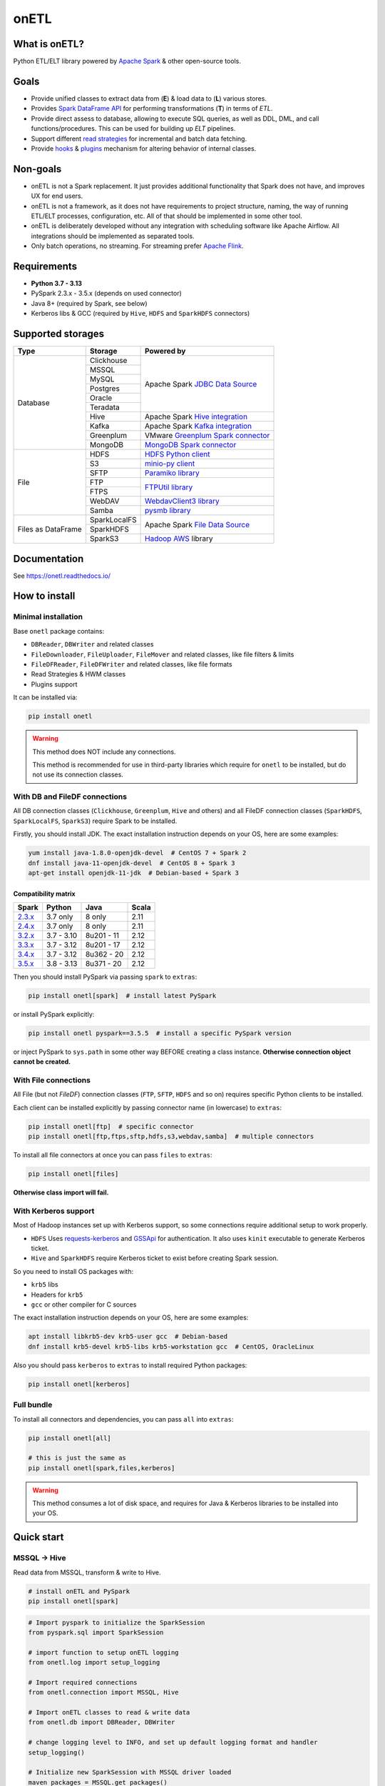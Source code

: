 .. _readme:

onETL
=====

|Repo Status| |PyPI Latest Release| |PyPI License| |PyPI Python Version| |PyPI Downloads|
|Documentation| |CI Status| |Test Coverage| |pre-commit.ci Status|

.. |Repo Status| image:: https://www.repostatus.org/badges/latest/active.svg
    :alt: Repo status - Active
    :target: https://github.com/MobileTeleSystems/onetl
.. |PyPI Latest Release| image:: https://img.shields.io/pypi/v/onetl
    :alt: PyPI - Latest Release
    :target: https://pypi.org/project/onetl/
.. |PyPI License| image:: https://img.shields.io/pypi/l/onetl.svg
    :alt: PyPI - License
    :target: https://github.com/MobileTeleSystems/onetl/blob/develop/LICENSE.txt
.. |PyPI Python Version| image:: https://img.shields.io/pypi/pyversions/onetl.svg
    :alt: PyPI - Python Version
    :target: https://pypi.org/project/onetl/
.. |PyPI Downloads| image:: https://img.shields.io/pypi/dm/onetl
    :alt: PyPI - Downloads
    :target: https://pypi.org/project/onetl/
.. |Documentation| image:: https://readthedocs.org/projects/onetl/badge/?version=stable
    :alt: Documentation - ReadTheDocs
    :target: https://onetl.readthedocs.io/
.. |CI Status| image:: https://github.com/MobileTeleSystems/onetl/workflows/Tests/badge.svg
    :alt: Github Actions - latest CI build status
    :target: https://github.com/MobileTeleSystems/onetl/actions
.. |Test Coverage| image:: https://codecov.io/gh/MobileTeleSystems/onetl/branch/develop/graph/badge.svg?token=RIO8URKNZJ
    :alt: Test coverage - percent
    :target: https://codecov.io/gh/MobileTeleSystems/onetl
.. |pre-commit.ci Status| image:: https://results.pre-commit.ci/badge/github/MobileTeleSystems/onetl/develop.svg
    :alt: pre-commit.ci - status
    :target: https://results.pre-commit.ci/latest/github/MobileTeleSystems/onetl/develop

|Logo|

.. |Logo| image:: https://raw.githubusercontent.com/MobileTeleSystems/onetl/0.13.4/docs/_static/logo_wide.svg
    :alt: onETL logo
    :target: https://github.com/MobileTeleSystems/onetl

What is onETL?
--------------

Python ETL/ELT library powered by `Apache Spark <https://spark.apache.org/>`_ & other open-source tools.

Goals
-----

* Provide unified classes to extract data from (**E**) & load data to (**L**) various stores.
* Provides `Spark DataFrame API <https://spark.apache.org/docs/latest/api/python/reference/pyspark.sql/api/pyspark.sql.DataFrame.html>`_ for performing transformations (**T**) in terms of *ETL*.
* Provide direct assess to database, allowing to execute SQL queries, as well as DDL, DML, and call functions/procedures. This can be used for building up *ELT* pipelines.
* Support different `read strategies <https://onetl.readthedocs.io/en/stable/strategy/index.html>`_ for incremental and batch data fetching.
* Provide `hooks <https://onetl.readthedocs.io/en/stable/hooks/index.html>`_ & `plugins <https://onetl.readthedocs.io/en/stable/plugins.html>`_ mechanism for altering behavior of internal classes.

Non-goals
---------

* onETL is not a Spark replacement. It just provides additional functionality that Spark does not have, and improves UX for end users.
* onETL is not a framework, as it does not have requirements to project structure, naming, the way of running ETL/ELT processes, configuration, etc. All of that should be implemented in some other tool.
* onETL is deliberately developed without any integration with scheduling software like Apache Airflow. All integrations should be implemented as separated tools.
* Only batch operations, no streaming. For streaming prefer `Apache Flink <https://flink.apache.org/>`_.

Requirements
------------

* **Python 3.7 - 3.13**
* PySpark 2.3.x - 3.5.x (depends on used connector)
* Java 8+ (required by Spark, see below)
* Kerberos libs & GCC (required by ``Hive``, ``HDFS`` and ``SparkHDFS`` connectors)

Supported storages
------------------

+--------------------+--------------+-------------------------------------------------------------------------------------------------------------------------+
| Type               | Storage      | Powered by                                                                                                              |
+====================+==============+=========================================================================================================================+
| Database           | Clickhouse   | Apache Spark `JDBC Data Source <https://spark.apache.org/docs/latest/sql-data-sources-jdbc.html>`_                      |
+                    +--------------+                                                                                                                         +
|                    | MSSQL        |                                                                                                                         |
+                    +--------------+                                                                                                                         +
|                    | MySQL        |                                                                                                                         |
+                    +--------------+                                                                                                                         +
|                    | Postgres     |                                                                                                                         |
+                    +--------------+                                                                                                                         +
|                    | Oracle       |                                                                                                                         |
+                    +--------------+                                                                                                                         +
|                    | Teradata     |                                                                                                                         |
+                    +--------------+-------------------------------------------------------------------------------------------------------------------------+
|                    | Hive         | Apache Spark `Hive integration <https://spark.apache.org/docs/latest/sql-data-sources-hive-tables.html>`_               |
+                    +--------------+-------------------------------------------------------------------------------------------------------------------------+
|                    | Kafka        | Apache Spark `Kafka integration <https://spark.apache.org/docs/latest/structured-streaming-kafka-integration.html>`_    |
+                    +--------------+-------------------------------------------------------------------------------------------------------------------------+
|                    | Greenplum    | VMware `Greenplum Spark connector <https://docs.vmware.com/en/VMware-Greenplum-Connector-for-Apache-Spark/index.html>`_ |
+                    +--------------+-------------------------------------------------------------------------------------------------------------------------+
|                    | MongoDB      | `MongoDB Spark connector <https://www.mongodb.com/docs/spark-connector/current>`_                                       |
+--------------------+--------------+-------------------------------------------------------------------------------------------------------------------------+
| File               | HDFS         | `HDFS Python client <https://pypi.org/project/hdfs/>`_                                                                  |
+                    +--------------+-------------------------------------------------------------------------------------------------------------------------+
|                    | S3           | `minio-py client <https://pypi.org/project/minio/>`_                                                                    |
+                    +--------------+-------------------------------------------------------------------------------------------------------------------------+
|                    | SFTP         | `Paramiko library <https://pypi.org/project/paramiko/>`_                                                                |
+                    +--------------+-------------------------------------------------------------------------------------------------------------------------+
|                    | FTP          | `FTPUtil library <https://pypi.org/project/ftputil/>`_                                                                  |
+                    +--------------+                                                                                                                         +
|                    | FTPS         |                                                                                                                         |
+                    +--------------+-------------------------------------------------------------------------------------------------------------------------+
|                    | WebDAV       | `WebdavClient3 library <https://pypi.org/project/webdavclient3/>`_                                                      |
+                    +--------------+-------------------------------------------------------------------------------------------------------------------------+
|                    | Samba        | `pysmb library <https://pypi.org/project/pysmb/>`_                                                                      |
+--------------------+--------------+-------------------------------------------------------------------------------------------------------------------------+
| Files as DataFrame | SparkLocalFS | Apache Spark `File Data Source <https://spark.apache.org/docs/latest/sql-data-sources-generic-options.html>`_           |
|                    +--------------+                                                                                                                         +
|                    | SparkHDFS    |                                                                                                                         |
|                    +--------------+-------------------------------------------------------------------------------------------------------------------------+
|                    | SparkS3      | `Hadoop AWS <https://hadoop.apache.org/docs/current3/hadoop-aws/tools/hadoop-aws/index.html>`_ library                  |
+--------------------+--------------+-------------------------------------------------------------------------------------------------------------------------+

.. documentation

Documentation
-------------

See https://onetl.readthedocs.io/

How to install
---------------

.. _install:

Minimal installation
~~~~~~~~~~~~~~~~~~~~

.. _minimal-install:

Base ``onetl`` package contains:

* ``DBReader``, ``DBWriter`` and related classes
* ``FileDownloader``, ``FileUploader``, ``FileMover`` and related classes, like file filters & limits
* ``FileDFReader``, ``FileDFWriter`` and related classes, like file formats
* Read Strategies & HWM classes
* Plugins support

It can be installed via:

.. code:: bash

    pip install onetl

.. warning::

    This method does NOT include any connections.

    This method is recommended for use in third-party libraries which require for ``onetl`` to be installed,
    but do not use its connection classes.

With DB and FileDF connections
~~~~~~~~~~~~~~~~~~~~~~~~~~~~~~~

.. _spark-install:

All DB connection classes (``Clickhouse``, ``Greenplum``, ``Hive`` and others)
and all FileDF connection classes (``SparkHDFS``, ``SparkLocalFS``, ``SparkS3``)
require Spark to be installed.

.. _java-install:

Firstly, you should install JDK. The exact installation instruction depends on your OS, here are some examples:

.. code:: bash

    yum install java-1.8.0-openjdk-devel  # CentOS 7 + Spark 2
    dnf install java-11-openjdk-devel  # CentOS 8 + Spark 3
    apt-get install openjdk-11-jdk  # Debian-based + Spark 3

.. _spark-compatibility-matrix:

Compatibility matrix
^^^^^^^^^^^^^^^^^^^^

+--------------------------------------------------------------+-------------+-------------+-------+
| Spark                                                        | Python      | Java        | Scala |
+==============================================================+=============+=============+=======+
| `2.3.x <https://spark.apache.org/docs/2.3.1/#downloading>`_  | 3.7 only    | 8 only      | 2.11  |
+--------------------------------------------------------------+-------------+-------------+-------+
| `2.4.x <https://spark.apache.org/docs/2.4.8/#downloading>`_  | 3.7 only    | 8 only      | 2.11  |
+--------------------------------------------------------------+-------------+-------------+-------+
| `3.2.x <https://spark.apache.org/docs/3.2.4/#downloading>`_  | 3.7 - 3.10  | 8u201 - 11  | 2.12  |
+--------------------------------------------------------------+-------------+-------------+-------+
| `3.3.x <https://spark.apache.org/docs/3.3.4/#downloading>`_  | 3.7 - 3.12  | 8u201 - 17  | 2.12  |
+--------------------------------------------------------------+-------------+-------------+-------+
| `3.4.x <https://spark.apache.org/docs/3.4.4/#downloading>`_  | 3.7 - 3.12  | 8u362 - 20  | 2.12  |
+--------------------------------------------------------------+-------------+-------------+-------+
| `3.5.x <https://spark.apache.org/docs/3.5.5/#downloading>`_  | 3.8 - 3.13  | 8u371 - 20  | 2.12  |
+--------------------------------------------------------------+-------------+-------------+-------+

.. _pyspark-install:

Then you should install PySpark via passing ``spark`` to ``extras``:

.. code:: bash

    pip install onetl[spark]  # install latest PySpark

or install PySpark explicitly:

.. code:: bash

    pip install onetl pyspark==3.5.5  # install a specific PySpark version

or inject PySpark to ``sys.path`` in some other way BEFORE creating a class instance.
**Otherwise connection object cannot be created.**

With File connections
~~~~~~~~~~~~~~~~~~~~~

.. _files-install:

All File (but not *FileDF*) connection classes (``FTP``,  ``SFTP``, ``HDFS`` and so on) requires specific Python clients to be installed.

Each client can be installed explicitly by passing connector name (in lowercase) to ``extras``:

.. code:: bash

    pip install onetl[ftp]  # specific connector
    pip install onetl[ftp,ftps,sftp,hdfs,s3,webdav,samba]  # multiple connectors

To install all file connectors at once you can pass ``files`` to ``extras``:

.. code:: bash

    pip install onetl[files]

**Otherwise class import will fail.**

With Kerberos support
~~~~~~~~~~~~~~~~~~~~~

.. _kerberos-install:

Most of Hadoop instances set up with Kerberos support,
so some connections require additional setup to work properly.

* ``HDFS``
  Uses `requests-kerberos <https://pypi.org/project/requests-kerberos/>`_ and
  `GSSApi <https://pypi.org/project/gssapi/>`_ for authentication.
  It also uses ``kinit`` executable to generate Kerberos ticket.

* ``Hive`` and ``SparkHDFS``
  require Kerberos ticket to exist before creating Spark session.

So you need to install OS packages with:

* ``krb5`` libs
* Headers for ``krb5``
* ``gcc`` or other compiler for C sources

The exact installation instruction depends on your OS, here are some examples:

.. code:: bash

    apt install libkrb5-dev krb5-user gcc  # Debian-based
    dnf install krb5-devel krb5-libs krb5-workstation gcc  # CentOS, OracleLinux

Also you should pass ``kerberos`` to ``extras`` to install required Python packages:

.. code:: bash

    pip install onetl[kerberos]

Full bundle
~~~~~~~~~~~

.. _full-bundle:

To install all connectors and dependencies, you can pass ``all`` into ``extras``:

.. code:: bash

    pip install onetl[all]

    # this is just the same as
    pip install onetl[spark,files,kerberos]

.. warning::

    This method consumes a lot of disk space, and requires for Java & Kerberos libraries to be installed into your OS.

.. _quick-start:

Quick start
------------

MSSQL → Hive
~~~~~~~~~~~~

Read data from MSSQL, transform & write to Hive.

.. code:: bash

    # install onETL and PySpark
    pip install onetl[spark]

.. code:: python

    # Import pyspark to initialize the SparkSession
    from pyspark.sql import SparkSession

    # import function to setup onETL logging
    from onetl.log import setup_logging

    # Import required connections
    from onetl.connection import MSSQL, Hive

    # Import onETL classes to read & write data
    from onetl.db import DBReader, DBWriter

    # change logging level to INFO, and set up default logging format and handler
    setup_logging()

    # Initialize new SparkSession with MSSQL driver loaded
    maven_packages = MSSQL.get_packages()
    spark = (
        SparkSession.builder.appName("spark_app_onetl_demo")
        .config("spark.jars.packages", ",".join(maven_packages))
        .enableHiveSupport()  # for Hive
        .getOrCreate()
    )

    # Initialize MSSQL connection and check if database is accessible
    mssql = MSSQL(
        host="mssqldb.demo.com",
        user="onetl",
        password="onetl",
        database="Telecom",
        spark=spark,
        # These options are passed to MSSQL JDBC Driver:
        extra={"applicationIntent": "ReadOnly"},
    ).check()

    # >>> INFO:|MSSQL| Connection is available

    # Initialize DBReader
    reader = DBReader(
        connection=mssql,
        source="dbo.demo_table",
        columns=["on", "etl"],
        # Set some MSSQL read options:
        options=MSSQL.ReadOptions(fetchsize=10000),
    )

    # checks that there is data in the table, otherwise raises exception
    reader.raise_if_no_data()

    # Read data to DataFrame
    df = reader.run()
    df.printSchema()
    # root
    #  |-- id: integer (nullable = true)
    #  |-- phone_number: string (nullable = true)
    #  |-- region: string (nullable = true)
    #  |-- birth_date: date (nullable = true)
    #  |-- registered_at: timestamp (nullable = true)
    #  |-- account_balance: double (nullable = true)

    # Apply any PySpark transformations
    from pyspark.sql.functions import lit

    df_to_write = df.withColumn("engine", lit("onetl"))
    df_to_write.printSchema()
    # root
    #  |-- id: integer (nullable = true)
    #  |-- phone_number: string (nullable = true)
    #  |-- region: string (nullable = true)
    #  |-- birth_date: date (nullable = true)
    #  |-- registered_at: timestamp (nullable = true)
    #  |-- account_balance: double (nullable = true)
    #  |-- engine: string (nullable = false)

    # Initialize Hive connection
    hive = Hive(cluster="rnd-dwh", spark=spark)

    # Initialize DBWriter
    db_writer = DBWriter(
        connection=hive,
        target="dl_sb.demo_table",
        # Set some Hive write options:
        options=Hive.WriteOptions(if_exists="replace_entire_table"),
    )

    # Write data from DataFrame to Hive
    db_writer.run(df_to_write)

    # Success!

SFTP → HDFS
~~~~~~~~~~~

Download files from SFTP & upload them to HDFS.

.. code:: bash

    # install onETL with SFTP and HDFS clients, and Kerberos support
    pip install onetl[hdfs,sftp,kerberos]

.. code:: python

    # import function to setup onETL logging
    from onetl.log import setup_logging

    # Import required connections
    from onetl.connection import SFTP, HDFS

    # Import onETL classes to download & upload files
    from onetl.file import FileDownloader, FileUploader

    # import filter & limit classes
    from onetl.file.filter import Glob, ExcludeDir
    from onetl.file.limit import MaxFilesCount

    # change logging level to INFO, and set up default logging format and handler
    setup_logging()

    # Initialize SFTP connection and check it
    sftp = SFTP(
        host="sftp.test.com",
        user="someuser",
        password="somepassword",
    ).check()

    # >>> INFO:|SFTP| Connection is available

    # Initialize downloader
    file_downloader = FileDownloader(
        connection=sftp,
        source_path="/remote/tests/Report",  # path on SFTP
        local_path="/local/onetl/Report",  # local fs path
        filters=[
            # download only files matching the glob
            Glob("*.csv"),
            # exclude files from this directory
            ExcludeDir("/remote/tests/Report/exclude_dir/"),
        ],
        limits=[
            # download max 1000 files per run
            MaxFilesCount(1000),
        ],
        options=FileDownloader.Options(
            # delete files from SFTP after successful download
            delete_source=True,
            # mark file as failed if it already exist in local_path
            if_exists="error",
        ),
    )

    # Download files to local filesystem
    download_result = downloader.run()

    # Method run returns a DownloadResult object,
    # which contains collection of downloaded files, divided to 4 categories
    download_result

    #  DownloadResult(
    #      successful=[
    #          LocalPath('/local/onetl/Report/file_1.json'),
    #          LocalPath('/local/onetl/Report/file_2.json'),
    #      ],
    #      failed=[FailedRemoteFile('/remote/onetl/Report/file_3.json')],
    #      ignored=[RemoteFile('/remote/onetl/Report/file_4.json')],
    #      missing=[],
    #  )

    # Raise exception if there are failed files, or there were no files in the remote filesystem
    download_result.raise_if_failed() or download_result.raise_if_empty()

    # Do any kind of magic with files: rename files, remove header for csv files, ...
    renamed_files = my_rename_function(download_result.success)

    # function removed "_" from file names
    # [
    #    LocalPath('/home/onetl/Report/file1.json'),
    #    LocalPath('/home/onetl/Report/file2.json'),
    # ]

    # Initialize HDFS connection
    hdfs = HDFS(
        host="my.name.node",
        user="someuser",
        password="somepassword",  # or keytab
    )

    # Initialize uploader
    file_uploader = FileUploader(
        connection=hdfs,
        target_path="/user/onetl/Report/",  # hdfs path
    )

    # Upload files from local fs to HDFS
    upload_result = file_uploader.run(renamed_files)

    # Method run returns a UploadResult object,
    # which contains collection of uploaded files, divided to 4 categories
    upload_result

    #  UploadResult(
    #      successful=[RemoteFile('/user/onetl/Report/file1.json')],
    #      failed=[FailedLocalFile('/local/onetl/Report/file2.json')],
    #      ignored=[],
    #      missing=[],
    #  )

    # Raise exception if there are failed files, or there were no files in the local filesystem, or some input file is missing
    upload_result.raise_if_failed() or upload_result.raise_if_empty() or upload_result.raise_if_missing()

    # Success!


S3 → Postgres
~~~~~~~~~~~~~~~~

Read files directly from S3 path, convert them to dataframe, transform it and then write to a database.

.. code:: bash

    # install onETL and PySpark
    pip install onetl[spark]

.. code:: python

    # Import pyspark to initialize the SparkSession
    from pyspark.sql import SparkSession

    # import function to setup onETL logging
    from onetl.log import setup_logging

    # Import required connections
    from onetl.connection import Postgres, SparkS3

    # Import onETL classes to read files
    from onetl.file import FileDFReader
    from onetl.file.format import CSV

    # Import onETL classes to write data
    from onetl.db import DBWriter

    # change logging level to INFO, and set up default logging format and handler
    setup_logging()

    # Initialize new SparkSession with Hadoop AWS libraries and Postgres driver loaded
    maven_packages = SparkS3.get_packages(spark_version="3.5.5") + Postgres.get_packages()
    exclude_packages = SparkS3.get_exclude_packages()
    spark = (
        SparkSession.builder.appName("spark_app_onetl_demo")
        .config("spark.jars.packages", ",".join(maven_packages))
        .config("spark.jars.excludes", ",".join(exclude_packages))
        .getOrCreate()
    )

    # Initialize S3 connection and check it
    spark_s3 = SparkS3(
        host="s3.test.com",
        protocol="https",
        bucket="my-bucket",
        access_key="somekey",
        secret_key="somesecret",
        # Access bucket as s3.test.com/my-bucket
        extra={"path.style.access": True},
        spark=spark,
    ).check()

    # >>> INFO:|SparkS3| Connection is available

    # Describe file format and parsing options
    csv = CSV(
        delimiter=";",
        header=True,
        encoding="utf-8",
    )

    # Describe DataFrame schema of files
    from pyspark.sql.types import (
        DateType,
        DoubleType,
        IntegerType,
        StringType,
        StructField,
        StructType,
        TimestampType,
    )

    df_schema = StructType(
        [
            StructField("id", IntegerType()),
            StructField("phone_number", StringType()),
            StructField("region", StringType()),
            StructField("birth_date", DateType()),
            StructField("registered_at", TimestampType()),
            StructField("account_balance", DoubleType()),
        ],
    )

    # Initialize file df reader
    reader = FileDFReader(
        connection=spark_s3,
        source_path="/remote/tests/Report",  # path on S3 there *.csv files are located
        format=csv,  # file format with specific parsing options
        df_schema=df_schema,  # columns & types
    )

    # Read files directly from S3 as Spark DataFrame
    df = reader.run()

    # Check that DataFrame schema is same as expected
    df.printSchema()
    # root
    #  |-- id: integer (nullable = true)
    #  |-- phone_number: string (nullable = true)
    #  |-- region: string (nullable = true)
    #  |-- birth_date: date (nullable = true)
    #  |-- registered_at: timestamp (nullable = true)
    #  |-- account_balance: double (nullable = true)

    # Apply any PySpark transformations
    from pyspark.sql.functions import lit

    df_to_write = df.withColumn("engine", lit("onetl"))
    df_to_write.printSchema()
    # root
    #  |-- id: integer (nullable = true)
    #  |-- phone_number: string (nullable = true)
    #  |-- region: string (nullable = true)
    #  |-- birth_date: date (nullable = true)
    #  |-- registered_at: timestamp (nullable = true)
    #  |-- account_balance: double (nullable = true)
    #  |-- engine: string (nullable = false)

    # Initialize Postgres connection
    postgres = Postgres(
        host="192.169.11.23",
        user="onetl",
        password="somepassword",
        database="mydb",
        spark=spark,
    )

    # Initialize DBWriter
    db_writer = DBWriter(
        connection=postgres,
        # write to specific table
        target="public.my_table",
        # with some writing options
        options=Postgres.WriteOptions(if_exists="append"),
    )

    # Write DataFrame to Postgres table
    db_writer.run(df_to_write)

    # Success!
